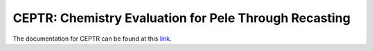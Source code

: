 =======================================================
 CEPTR: Chemistry Evaluation for Pele Through Recasting
=======================================================

The documentation for CEPTR can be found at this `link <https://amrex-combustion.github.io/PelePhysics/Ceptr.html>`_.
